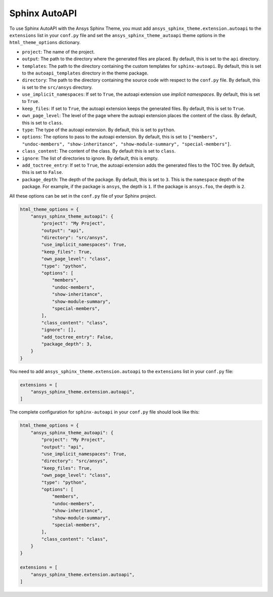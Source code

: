 .. _ref_user_guide_autoapi:

Sphinx AutoAPI
==============

To use Sphinx AutoAPI with the Ansys Sphinx Theme, you must
add ``ansys_sphinx_theme.extension.autoapi`` to the ``extensions`` list in your ``conf.py`` file
and set the ``ansys_sphinx_theme_autoapi`` theme options in the ``html_theme_options`` dictionary.

- ``project``: The name of the project.
- ``output``: The path to the directory where the generated files are placed.
  By default, this is set to the ``api`` directory.
- ``templates``: The path to the directory containing the custom templates for ``sphinx-autoapi``.
  By default, this is set to the ``autoapi_templates`` directory in the theme package.
- ``directory``: The path to the directory containing the source code with respect to the ``conf.py`` file.
  By default, this is set to the ``src/ansys`` directory.
- ``use_implicit_namespaces``: If set to ``True``, the autoapi extension use `implicit namespaces`.
  By default, this is set to ``True``.
- ``keep_files``: If set to ``True``, the autoapi extension keeps the generated files.
  By default, this is set to ``True``.
- ``own_page_level``: The level of the page where the autoapi extension places the content of the class.
  By default, this is set to ``class``.
- ``type``: The type of the autoapi extension. By default, this is set to ``python``.
- ``options``: The options to pass to the autoapi extension. By default,
  this is set to ``["members", "undoc-members", "show-inheritance", "show-module-summary", "special-members"]``.
- ``class_content``: The content of the class. By default this is set to ``class``.
- ``ignore``: The list of directories to ignore. By default, this is empty.
- ``add_toctree_entry``: If set to ``True``, the autoapi extension adds the generated files to the TOC tree.
  By default, this is set to ``False``.
- ``package_depth``: The depth of the package. By default, this is set to ``3``. This is the ``namespace`` depth of the package.
  For example, if the package is ``ansys``, the depth is ``1``. If the package is ``ansys.foo``, the depth is ``2``.

All these options can be set in the ``conf.py`` file of your Sphinx project.

.. code:: python

    html_theme_options = {
        "ansys_sphinx_theme_autoapi": {
            "project": "My Project",
            "output": "api",
            "directory": "src/ansys",
            "use_implicit_namespaces": True,
            "keep_files": True,
            "own_page_level": "class",
            "type": "python",
            "options": [
                "members",
                "undoc-members",
                "show-inheritance",
                "show-module-summary",
                "special-members",
            ],
            "class_content": "class",
            "ignore": [],
            "add_toctree_entry": False,
            "package_depth": 3,
        }
    }

You need to add ``ansys_sphinx_theme.extension.autoapi`` to the ``extensions`` list in your ``conf.py`` file:

.. code:: python

    extensions = [
        "ansys_sphinx_theme.extension.autoapi",
    ]

The complete configuration for ``sphinx-autoapi`` in your ``conf.py`` file should look like this:

.. code:: python


    html_theme_options = {
        "ansys_sphinx_theme_autoapi": {
            "project": "My Project",
            "output": "api",
            "use_implicit_namespaces": True,
            "directory": "src/ansys",
            "keep_files": True,
            "own_page_level": "class",
            "type": "python",
            "options": [
                "members",
                "undoc-members",
                "show-inheritance",
                "show-module-summary",
                "special-members",
            ],
            "class_content": "class",
        }
    }

    extensions = [
        "ansys_sphinx_theme.extension.autoapi",
    ]


